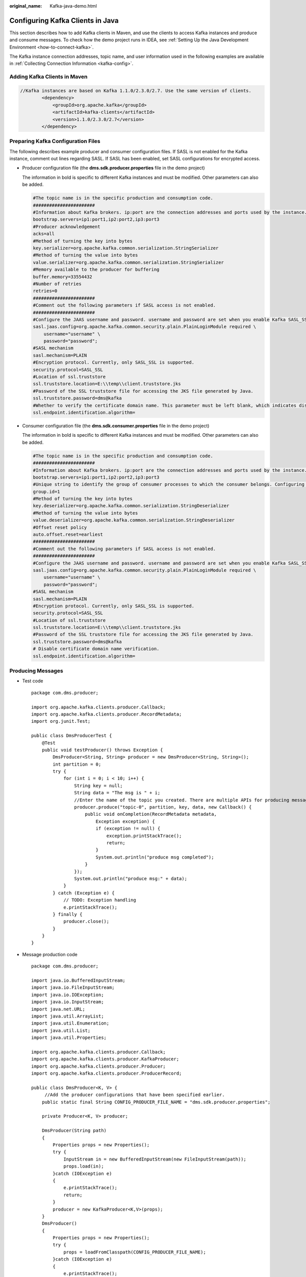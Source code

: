 :original_name: Kafka-java-demo.html

.. _Kafka-java-demo:

Configuring Kafka Clients in Java
=================================

This section describes how to add Kafka clients in Maven, and use the clients to access Kafka instances and produce and consume messages. To check how the demo project runs in IDEA, see :ref:`Setting Up the Java Development Environment <how-to-connect-kafka>`.

The Kafka instance connection addresses, topic name, and user information used in the following examples are available in :ref:`Collecting Connection Information <kafka-config>`.

Adding Kafka Clients in Maven
-----------------------------

.. code-block::

   //Kafka instances are based on Kafka 1.1.0/2.3.0/2.7. Use the same version of clients.
           <dependency>
               <groupId>org.apache.kafka</groupId>
               <artifactId>kafka-clients</artifactId>
               <version>1.1.0/2.3.0/2.7</version>
           </dependency>

Preparing Kafka Configuration Files
-----------------------------------

The following describes example producer and consumer configuration files. If SASL is not enabled for the Kafka instance, comment out lines regarding SASL. If SASL has been enabled, set SASL configurations for encrypted access.

-  Producer configuration file (the **dms.sdk.producer.properties** file in the demo project)

   The information in bold is specific to different Kafka instances and must be modified. Other parameters can also be added.

   .. code-block::

      #The topic name is in the specific production and consumption code.
      #######################
      #Information about Kafka brokers. ip:port are the connection addresses and ports used by the instance. The values can be obtained by referring to the "Collecting Connection Information" section. Example: bootstrap.servers=100.xxx.xxx.87:909x,100.xxx.xxx.69:909x,100.xxx.xxx.155:909x
      bootstrap.servers=ip1:port1,ip2:port2,ip3:port3
      #Producer acknowledgement
      acks=all
      #Method of turning the key into bytes
      key.serializer=org.apache.kafka.common.serialization.StringSerializer
      #Method of turning the value into bytes
      value.serializer=org.apache.kafka.common.serialization.StringSerializer
      #Memory available to the producer for buffering
      buffer.memory=33554432
      #Number of retries
      retries=0
      #######################
      #Comment out the following parameters if SASL access is not enabled.
      #######################
      #Configure the JAAS username and password. username and password are set when you enable Kafka SASL_SSL during instance creation or when you create a SASL_SSL user.
      sasl.jaas.config=org.apache.kafka.common.security.plain.PlainLoginModule required \
          username="username" \
          password="password";
      #SASL mechanism
      sasl.mechanism=PLAIN
      #Encryption protocol. Currently, only SASL_SSL is supported.
      security.protocol=SASL_SSL
      #Location of ssl.truststore
      ssl.truststore.location=E:\\temp\\client.truststore.jks
      #Password of the SSL truststore file for accessing the JKS file generated by Java.
      ssl.truststore.password=dms@kafka
      #Whether to verify the certificate domain name. This parameter must be left blank, which indicates disabling domain name verification.
      ssl.endpoint.identification.algorithm=

-  Consumer configuration file (the **dms.sdk.consumer.properties** file in the demo project)

   The information in bold is specific to different Kafka instances and must be modified. Other parameters can also be added.

   .. code-block::

      #The topic name is in the specific production and consumption code.
      #######################
      #Information about Kafka brokers. ip:port are the connection addresses and ports used by the instance. The values can be obtained by referring to the "Collecting Connection Information" section. Example: bootstrap.servers=100.xxx.xxx.87:909x,100.xxx.xxx.69:909x,100.xxx.xxx.155:909x
      bootstrap.servers=ip1:port1,ip2:port2,ip3:port3
      #Unique string to identify the group of consumer processes to which the consumer belongs. Configuring the same group.id for different processes indicates that the processes belong to the same consumer group.
      group.id=1
      #Method of turning the key into bytes
      key.deserializer=org.apache.kafka.common.serialization.StringDeserializer
      #Method of turning the value into bytes
      value.deserializer=org.apache.kafka.common.serialization.StringDeserializer
      #Offset reset policy
      auto.offset.reset=earliest
      #######################
      #Comment out the following parameters if SASL access is not enabled.
      #######################
      #Configure the JAAS username and password. username and password are set when you enable Kafka SASL_SSL during instance creation or when you create a SASL_SSL user.
      sasl.jaas.config=org.apache.kafka.common.security.plain.PlainLoginModule required \
          username="username" \
          password="password";
      #SASL mechanism
      sasl.mechanism=PLAIN
      #Encryption protocol. Currently, only SASL_SSL is supported.
      security.protocol=SASL_SSL
      #Location of ssl.truststore
      ssl.truststore.location=E:\\temp\\client.truststore.jks
      #Password of the SSL truststore file for accessing the JKS file generated by Java.
      ssl.truststore.password=dms@kafka
      # Disable certificate domain name verification.
      ssl.endpoint.identification.algorithm=

Producing Messages
------------------

-  Test code

   ::

      package com.dms.producer;

      import org.apache.kafka.clients.producer.Callback;
      import org.apache.kafka.clients.producer.RecordMetadata;
      import org.junit.Test;

      public class DmsProducerTest {
          @Test
          public void testProducer() throws Exception {
              DmsProducer<String, String> producer = new DmsProducer<String, String>();
              int partition = 0;
              try {
                  for (int i = 0; i < 10; i++) {
                      String key = null;
                      String data = "The msg is " + i;
                      //Enter the name of the topic you created. There are multiple APIs for producing messages. For details, see the Kafka official website or the following code.
                      producer.produce("topic-0", partition, key, data, new Callback() {
                          public void onCompletion(RecordMetadata metadata,
                              Exception exception) {
                              if (exception != null) {
                                  exception.printStackTrace();
                                  return;
                              }
                              System.out.println("produce msg completed");
                          }
                      });
                      System.out.println("produce msg:" + data);
                  }
              } catch (Exception e) {
                  // TODO: Exception handling
                  e.printStackTrace();
              } finally {
                  producer.close();
              }
          }
      }

-  Message production code

   ::

      package com.dms.producer;

      import java.io.BufferedInputStream;
      import java.io.FileInputStream;
      import java.io.IOException;
      import java.io.InputStream;
      import java.net.URL;
      import java.util.ArrayList;
      import java.util.Enumeration;
      import java.util.List;
      import java.util.Properties;

      import org.apache.kafka.clients.producer.Callback;
      import org.apache.kafka.clients.producer.KafkaProducer;
      import org.apache.kafka.clients.producer.Producer;
      import org.apache.kafka.clients.producer.ProducerRecord;

      public class DmsProducer<K, V> {
           //Add the producer configurations that have been specified earlier.
          public static final String CONFIG_PRODUCER_FILE_NAME = "dms.sdk.producer.properties";

          private Producer<K, V> producer;

          DmsProducer(String path)
          {
              Properties props = new Properties();
              try {
                  InputStream in = new BufferedInputStream(new FileInputStream(path));
                  props.load(in);
              }catch (IOException e)
              {
                  e.printStackTrace();
                  return;
              }
              producer = new KafkaProducer<K,V>(props);
          }
          DmsProducer()
          {
              Properties props = new Properties();
              try {
                  props = loadFromClasspath(CONFIG_PRODUCER_FILE_NAME);
              }catch (IOException e)
              {
                  e.printStackTrace();
                  return;
              }
              producer = new KafkaProducer<K,V>(props);
          }

          /**
           * Producing messages
           *
           * @param topic        Topic
           * @param partition    partition
           * @param key          Message key
           * @param data         Message data
           */
          public void produce(String topic, Integer partition, K key, V data)
          {
              produce(topic, partition, key, data, null, (Callback)null);
          }

          /**
           * Producing messages
           *
           * @param topic        Topic
           * @param partition    partition
           * @param key          Message key
           * @param data         Message data
           * @param timestamp    timestamp
           */
          public void produce(String topic, Integer partition, K key, V data, Long timestamp)
          {
              produce(topic, partition, key, data, timestamp, (Callback)null);
          }
          /**
           * Producing messages
           *
           * @param topic        Topic
           * @param partition    partition
           * @param key          Message key
           * @param data         Message data
           * @param callback    callback
           */
          public void produce(String topic, Integer partition, K key, V data, Callback callback)
          {
              produce(topic, partition, key, data, null, callback);
          }

          public void produce(String topic, V data)
          {
              produce(topic, null, null, data, null, (Callback)null);
          }

          /**
           * Producing messages
           *
           * @param topic        Topic
           * @param partition    partition
           * @param key          Message key
           * @param data         Message data
           * @param timestamp    timestamp
           * @param callback    callback
           */
          public void produce(String topic, Integer partition, K key, V data, Long timestamp, Callback callback)
          {
              ProducerRecord<K, V> kafkaRecord =
                      timestamp == null ? new ProducerRecord<K, V>(topic, partition, key, data)
                              : new ProducerRecord<K, V>(topic, partition, timestamp, key, data);
              produce(kafkaRecord, callback);
          }

          public void produce(ProducerRecord<K, V> kafkaRecord)
          {
              produce(kafkaRecord, (Callback)null);
          }

          public void produce(ProducerRecord<K, V> kafkaRecord, Callback callback)
          {
              producer.send(kafkaRecord, callback);
          }

          public void close()
          {
              producer.close();
          }

          /**
           * get classloader from thread context if no classloader found in thread
           * context return the classloader which has loaded this class
           *
           * @return classloader
           */
          public static ClassLoader getCurrentClassLoader()
          {
              ClassLoader classLoader = Thread.currentThread()
                      .getContextClassLoader();
              if (classLoader == null)
              {
                  classLoader = DmsProducer.class.getClassLoader();
              }
              return classLoader;
          }

          /**
           * Load configuration information from classpath.
           *
           * @param configFileName Configuration file name
           * @return Configuration information
           * @throws IOException
           */
          public static Properties loadFromClasspath(String configFileName) throws IOException
          {
              ClassLoader classLoader = getCurrentClassLoader();
              Properties config = new Properties();

              List<URL> properties = new ArrayList<URL>();
              Enumeration<URL> propertyResources = classLoader
                      .getResources(configFileName);
              while (propertyResources.hasMoreElements())
              {
                  properties.add(propertyResources.nextElement());
              }

              for (URL url : properties)
              {
                  InputStream is = null;
                  try
                  {
                      is = url.openStream();
                      config.load(is);
                  }
                  finally
                  {
                      if (is != null)
                      {
                          is.close();
                          is = null;
                      }
                  }
              }

              return config;
          }
      }

Consuming Messages
------------------

-  Test code

   ::

      package com.dms.consumer;

      import org.apache.kafka.clients.consumer.ConsumerRecord;
      import org.apache.kafka.clients.consumer.ConsumerRecords;
      import org.junit.Test;
      import java.util.Arrays;

      public class DmsConsumerTest {
          @Test
          public void testConsumer() throws Exception {
              DmsConsumer consumer = new DmsConsumer();
              consumer.consume(Arrays.asList("topic-0"));
              try {
                  for (int i = 0; i < 10; i++){
                      ConsumerRecords<Object, Object> records = consumer.poll(1000);
                      System.out.println("the numbers of topic:" + records.count());
                      for (ConsumerRecord<Object, Object> record : records)
                      {
                          System.out.println(record.toString());
                      }
                  }
              }catch (Exception e)
              {
                  // TODO: Exception handling
                  e.printStackTrace();
              }finally {
                  consumer.close();
              }
          }
      }

-  Message consumption code

   ::

      package com.dms.consumer;

      import org.apache.kafka.clients.consumer.ConsumerRecords;
      import org.apache.kafka.clients.consumer.KafkaConsumer;
      import java.io.BufferedInputStream;
      import java.io.FileInputStream;
      import java.io.IOException;
      import java.io.InputStream;
      import java.net.URL;
      import java.util.*;

      public class DmsConsumer {

          public static final String CONFIG_CONSUMER_FILE_NAME = "dms.sdk.consumer.properties";

          private KafkaConsumer<Object, Object> consumer;

          DmsConsumer(String path)
          {
              Properties props = new Properties();
              try {
                  InputStream in = new BufferedInputStream(new FileInputStream(path));
                  props.load(in);
              }catch (IOException e)
              {
                  e.printStackTrace();
                  return;
              }
              consumer = new KafkaConsumer<Object, Object>(props);
          }

          DmsConsumer()
          {
              Properties props = new Properties();
              try {
                  props = loadFromClasspath(CONFIG_CONSUMER_FILE_NAME);
              }catch (IOException e)
              {
                  e.printStackTrace();
                  return;
              }
              consumer = new KafkaConsumer<Object, Object>(props);
          }
          public void consume(List topics)
          {
              consumer.subscribe(topics);
          }

          public ConsumerRecords<Object, Object> poll(long timeout)
          {
              return consumer.poll(timeout);
          }

          public void close()
          {
              consumer.close();
          }

          /**
           * get classloader from thread context if no classloader found in thread
           * context return the classloader which has loaded this class
           *
           * @return classloader
           */
          public static ClassLoader getCurrentClassLoader()
          {
              ClassLoader classLoader = Thread.currentThread()
                      .getContextClassLoader();
              if (classLoader == null)
              {
                  classLoader = DmsConsumer.class.getClassLoader();
              }
              return classLoader;
          }

          /**
           * Load configuration information from classpath.
           *
           * @param configFileName Configuration file name
           * @return Configuration information
           * @throws IOException
           */
          public static Properties loadFromClasspath(String configFileName) throws IOException
          {
              ClassLoader classLoader = getCurrentClassLoader();
              Properties config = new Properties();

              List<URL> properties = new ArrayList<URL>();
              Enumeration<URL> propertyResources = classLoader
                      .getResources(configFileName);
              while (propertyResources.hasMoreElements())
              {
                  properties.add(propertyResources.nextElement());
              }

              for (URL url : properties)
              {
                  InputStream is = null;
                  try
                  {
                      is = url.openStream();
                      config.load(is);
                  }
                  finally
                  {
                      if (is != null)
                      {
                          is.close();
                          is = null;
                      }
                  }
              }

              return config;
          }
      }
